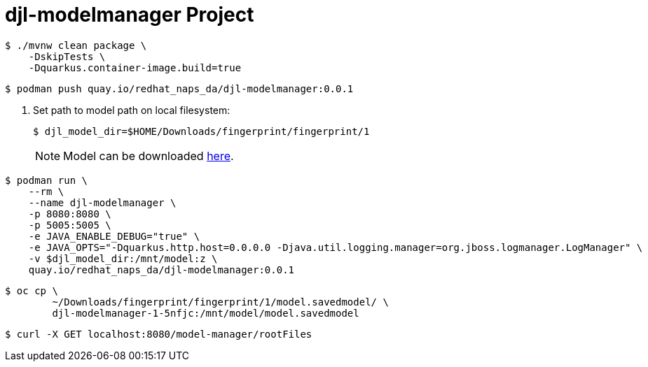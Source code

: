 # djl-modelmanager Project

-----
$ ./mvnw clean package \
    -DskipTests \
    -Dquarkus.container-image.build=true
-----

-----
$ podman push quay.io/redhat_naps_da/djl-modelmanager:0.0.1
-----

. Set path to model path on local filesystem:
+
-----
$ djl_model_dir=$HOME/Downloads/fingerprint/fingerprint/1
-----
+
NOTE:  Model can be downloaded link:https://github.com/redhat-na-ssa/demo-datasci-fingerprint-data[here].

-----
$ podman run \
    --rm \
    --name djl-modelmanager \
    -p 8080:8080 \
    -p 5005:5005 \
    -e JAVA_ENABLE_DEBUG="true" \
    -e JAVA_OPTS="-Dquarkus.http.host=0.0.0.0 -Djava.util.logging.manager=org.jboss.logmanager.LogManager" \
    -v $djl_model_dir:/mnt/model:z \
    quay.io/redhat_naps_da/djl-modelmanager:0.0.1
-----

-----
$ oc cp \
        ~/Downloads/fingerprint/fingerprint/1/model.savedmodel/ \
        djl-modelmanager-1-5nfjc:/mnt/model/model.savedmodel
-----

-----
$ curl -X GET localhost:8080/model-manager/rootFiles
-----

